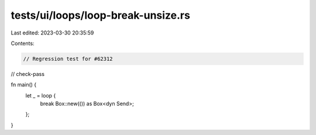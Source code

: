 tests/ui/loops/loop-break-unsize.rs
===================================

Last edited: 2023-03-30 20:35:59

Contents:

.. code-block:: rs

    // Regression test for #62312
// check-pass

fn main() {
    let _ = loop {
        break Box::new(()) as Box<dyn Send>;
    };
}


